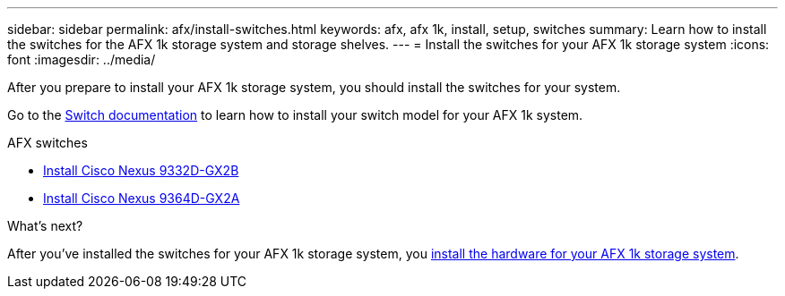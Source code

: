 ---
sidebar: sidebar
permalink: afx/install-switches.html
keywords: afx, afx 1k, install, setup, switches
summary: Learn how to install the switches for the AFX 1k storage system and storage shelves. 
---
= Install the switches for your AFX 1k storage system
:icons: font
:imagesdir: ../media/

[.lead]
After you prepare to install your AFX 1k storage system, you should install the switches for your system.

Go to the https://docs.netapp.com/us-en/afx/index.html[Switch documentation^] to learn how to install your switch model for your AFX 1k system.

.AFX switches

* link:https://review.docs.netapp.com/us-en/ontap-systems-switches_yos-doc331-oam-updates/switch-cisco-9332d-gx2b/configure-switch-overview-9332d-cluster.html[Install Cisco Nexus 9332D-GX2B^]
* link:https://review.docs.netapp.com/us-en/ontap-systems-switches_yos-doc331-oam-updates/switch-cisco-9364d-gx2a/configure-switch-overview-9364d-cluster.html[Install Cisco Nexus 9364D-GX2A^]

.What's next?
After you've installed the switches for your AFX 1k storage system, you link:deploy-hardware.html[install the hardware for your AFX 1k storage system].
